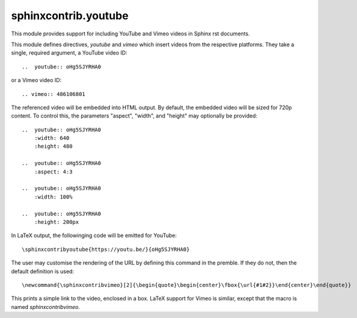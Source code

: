 sphinxcontrib.youtube
=====================

.. image:: https://img.shields.io/badge/License-BSD_3--Clause-orange.svg
    :alt: license
    :target: LICENCE
    
.. image:: https://badge.fury.io/py/sphinxcontrib-youtube.svg
    :target: https://badge.fury.io/py/sphinxcontrib-youtube
    :alt: PyPi version 

This module provides support for including YouTube and Vimeo videos
in Sphinx rst documents.

This module defines directives, `youtube` and `vimeo` which insert videos
from the respective platforms. They take a single, required argument, a 
YouTube video ID::

    ..  youtube:: oHg5SJYRHA0

or a Vimeo video ID::

    .. vimeo:: 486106801

The referenced video will be embedded into HTML output.  By default, the
embedded video will be sized for 720p content.  To control this, the
parameters "aspect", "width", and "height" may optionally be provided::

    ..  youtube:: oHg5SJYRHA0
        :width: 640
        :height: 480

    ..  youtube:: oHg5SJYRHA0
        :aspect: 4:3

    ..  youtube:: oHg5SJYRHA0
        :width: 100%

    ..  youtube:: oHg5SJYRHA0
        :height: 200px

In LaTeX output, the followinging code will be emitted for YouTube::

    \sphinxcontribyoutube{https://youtu.be/}{oHg5SJYRHA0}

The user may customise the rendering of the URL by defining this command in 
the premble. If they do not, then the default definition is used::

    \newcommand{\sphinxcontribvimeo}[2]{\begin{quote}\begin{center}\fbox{\url{#1#2}}\end{center}\end{quote}}

This prints a simple link to the video, enclosed in a box. LaTeX support for
Vimeo is similar, except that the macro is named `\sphinxcontribvimeo`.

..  -*- mode: rst; fill-column: 79 -*-
